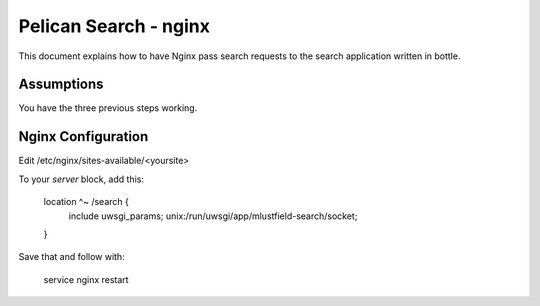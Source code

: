 Pelican Search - nginx
======================

This document explains how to have Nginx pass search requests to the search
application written in bottle.

Assumptions
-----------

You have the three previous steps working.

Nginx Configuration
-------------------

Edit /etc/nginx/sites-available/<yoursite>

To your *server* block, add this:

    location ^~ /search {
        include uwsgi_params;
        unix:/run/uwsgi/app/mlustfield-search/socket;
    }

Save that and follow with:

    service nginx restart
